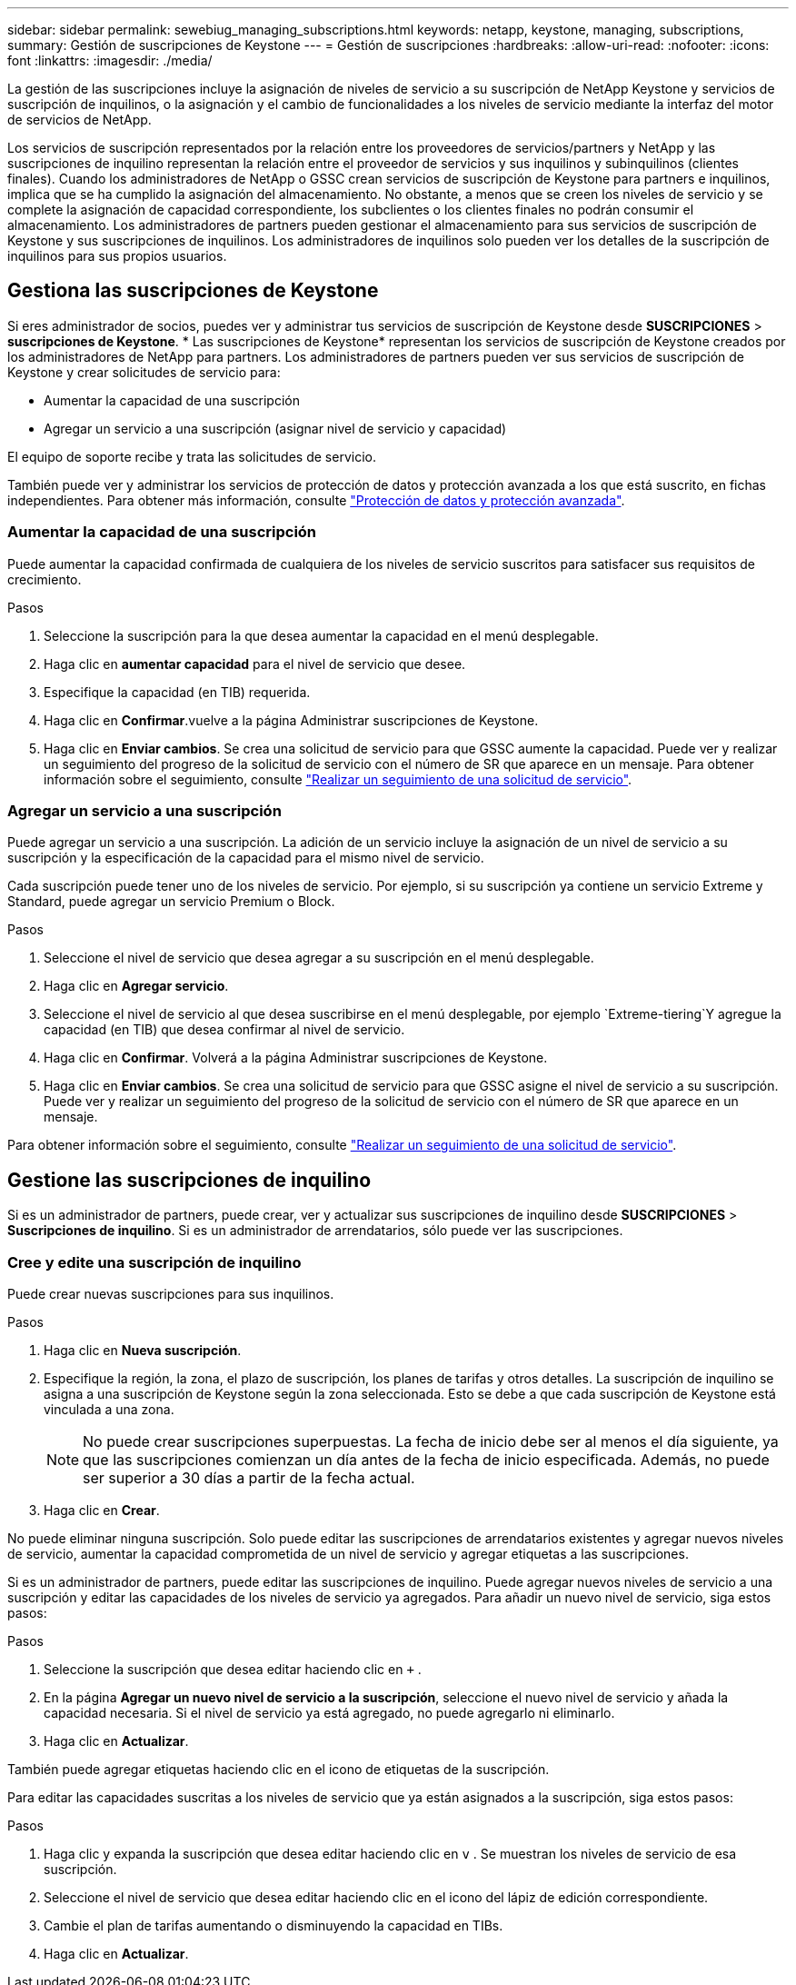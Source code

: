 ---
sidebar: sidebar 
permalink: sewebiug_managing_subscriptions.html 
keywords: netapp, keystone, managing, subscriptions, 
summary: Gestión de suscripciones de Keystone 
---
= Gestión de suscripciones
:hardbreaks:
:allow-uri-read: 
:nofooter: 
:icons: font
:linkattrs: 
:imagesdir: ./media/


[role="lead"]
La gestión de las suscripciones incluye la asignación de niveles de servicio a su suscripción de NetApp Keystone y servicios de suscripción de inquilinos, o la asignación y el cambio de funcionalidades a los niveles de servicio mediante la interfaz del motor de servicios de NetApp.

Los servicios de suscripción representados por la relación entre los proveedores de servicios/partners y NetApp y las suscripciones de inquilino representan la relación entre el proveedor de servicios y sus inquilinos y subinquilinos (clientes finales). Cuando los administradores de NetApp o GSSC crean servicios de suscripción de Keystone para partners e inquilinos, implica que se ha cumplido la asignación del almacenamiento. No obstante, a menos que se creen los niveles de servicio y se complete la asignación de capacidad correspondiente, los subclientes o los clientes finales no podrán consumir el almacenamiento. Los administradores de partners pueden gestionar el almacenamiento para sus servicios de suscripción de Keystone y sus suscripciones de inquilinos. Los administradores de inquilinos solo pueden ver los detalles de la suscripción de inquilinos para sus propios usuarios.



== Gestiona las suscripciones de Keystone

Si eres administrador de socios, puedes ver y administrar tus servicios de suscripción de Keystone desde *SUSCRIPCIONES* > *suscripciones de Keystone*. * Las suscripciones de Keystone* representan los servicios de suscripción de Keystone creados por los administradores de NetApp para partners. Los administradores de partners pueden ver sus servicios de suscripción de Keystone y crear solicitudes de servicio para:

* Aumentar la capacidad de una suscripción
* Agregar un servicio a una suscripción (asignar nivel de servicio y capacidad)


El equipo de soporte recibe y trata las solicitudes de servicio.

También puede ver y administrar los servicios de protección de datos y protección avanzada a los que está suscrito, en fichas independientes. Para obtener más información, consulte link:index.html#flex-subscription["Protección de datos y protección avanzada"].



=== Aumentar la capacidad de una suscripción

Puede aumentar la capacidad confirmada de cualquiera de los niveles de servicio suscritos para satisfacer sus requisitos de crecimiento.

.Pasos
. Seleccione la suscripción para la que desea aumentar la capacidad en el menú desplegable.
. Haga clic en *aumentar capacidad* para el nivel de servicio que desee.
. Especifique la capacidad (en TIB) requerida.
. Haga clic en *Confirmar*.vuelve a la página Administrar suscripciones de Keystone.
. Haga clic en *Enviar cambios*. Se crea una solicitud de servicio para que GSSC aumente la capacidad. Puede ver y realizar un seguimiento del progreso de la solicitud de servicio con el número de SR que aparece en un mensaje. Para obtener información sobre el seguimiento, consulte link:sewebiug_track_a_service_request.html["Realizar un seguimiento de una solicitud de servicio"].




=== Agregar un servicio a una suscripción

Puede agregar un servicio a una suscripción. La adición de un servicio incluye la asignación de un nivel de servicio a su suscripción y la especificación de la capacidad para el mismo nivel de servicio.

Cada suscripción puede tener uno de los niveles de servicio. Por ejemplo, si su suscripción ya contiene un servicio Extreme y Standard, puede agregar un servicio Premium o Block.

.Pasos
. Seleccione el nivel de servicio que desea agregar a su suscripción en el menú desplegable.
. Haga clic en *Agregar servicio*.
. Seleccione el nivel de servicio al que desea suscribirse en el menú desplegable, por ejemplo `Extreme-tiering`Y agregue la capacidad (en TIB) que desea confirmar al nivel de servicio.
. Haga clic en *Confirmar*. Volverá a la página Administrar suscripciones de Keystone.
. Haga clic en *Enviar cambios*. Se crea una solicitud de servicio para que GSSC asigne el nivel de servicio a su suscripción. Puede ver y realizar un seguimiento del progreso de la solicitud de servicio con el número de SR que aparece en un mensaje.


Para obtener información sobre el seguimiento, consulte link:sewebiug_track_a_service_request.html["Realizar un seguimiento de una solicitud de servicio"].



== Gestione las suscripciones de inquilino

Si es un administrador de partners, puede crear, ver y actualizar sus suscripciones de inquilino desde *SUSCRIPCIONES* > *Suscripciones de inquilino*. Si es un administrador de arrendatarios, sólo puede ver las suscripciones.



=== Cree y edite una suscripción de inquilino

Puede crear nuevas suscripciones para sus inquilinos.

.Pasos
. Haga clic en *Nueva suscripción*.
. Especifique la región, la zona, el plazo de suscripción, los planes de tarifas y otros detalles. La suscripción de inquilino se asigna a una suscripción de Keystone según la zona seleccionada. Esto se debe a que cada suscripción de Keystone está vinculada a una zona.
+

NOTE: No puede crear suscripciones superpuestas. La fecha de inicio debe ser al menos el día siguiente, ya que las suscripciones comienzan un día antes de la fecha de inicio especificada. Además, no puede ser superior a 30 días a partir de la fecha actual.

. Haga clic en *Crear*.


No puede eliminar ninguna suscripción. Solo puede editar las suscripciones de arrendatarios existentes y agregar nuevos niveles de servicio, aumentar la capacidad comprometida de un nivel de servicio y agregar etiquetas a las suscripciones.

Si es un administrador de partners, puede editar las suscripciones de inquilino. Puede agregar nuevos niveles de servicio a una suscripción y editar las capacidades de los niveles de servicio ya agregados. Para añadir un nuevo nivel de servicio, siga estos pasos:

.Pasos
. Seleccione la suscripción que desea editar haciendo clic en `+` .
. En la página *Agregar un nuevo nivel de servicio a la suscripción*, seleccione el nuevo nivel de servicio y añada la capacidad necesaria. Si el nivel de servicio ya está agregado, no puede agregarlo ni eliminarlo.
. Haga clic en *Actualizar*.


También puede agregar etiquetas haciendo clic en el icono de etiquetas de la suscripción.

Para editar las capacidades suscritas a los niveles de servicio que ya están asignados a la suscripción, siga estos pasos:

.Pasos
. Haga clic y expanda la suscripción que desea editar haciendo clic en `v` . Se muestran los niveles de servicio de esa suscripción.
. Seleccione el nivel de servicio que desea editar haciendo clic en el icono del lápiz de edición correspondiente.
. Cambie el plan de tarifas aumentando o disminuyendo la capacidad en TIBs.
. Haga clic en *Actualizar*.


